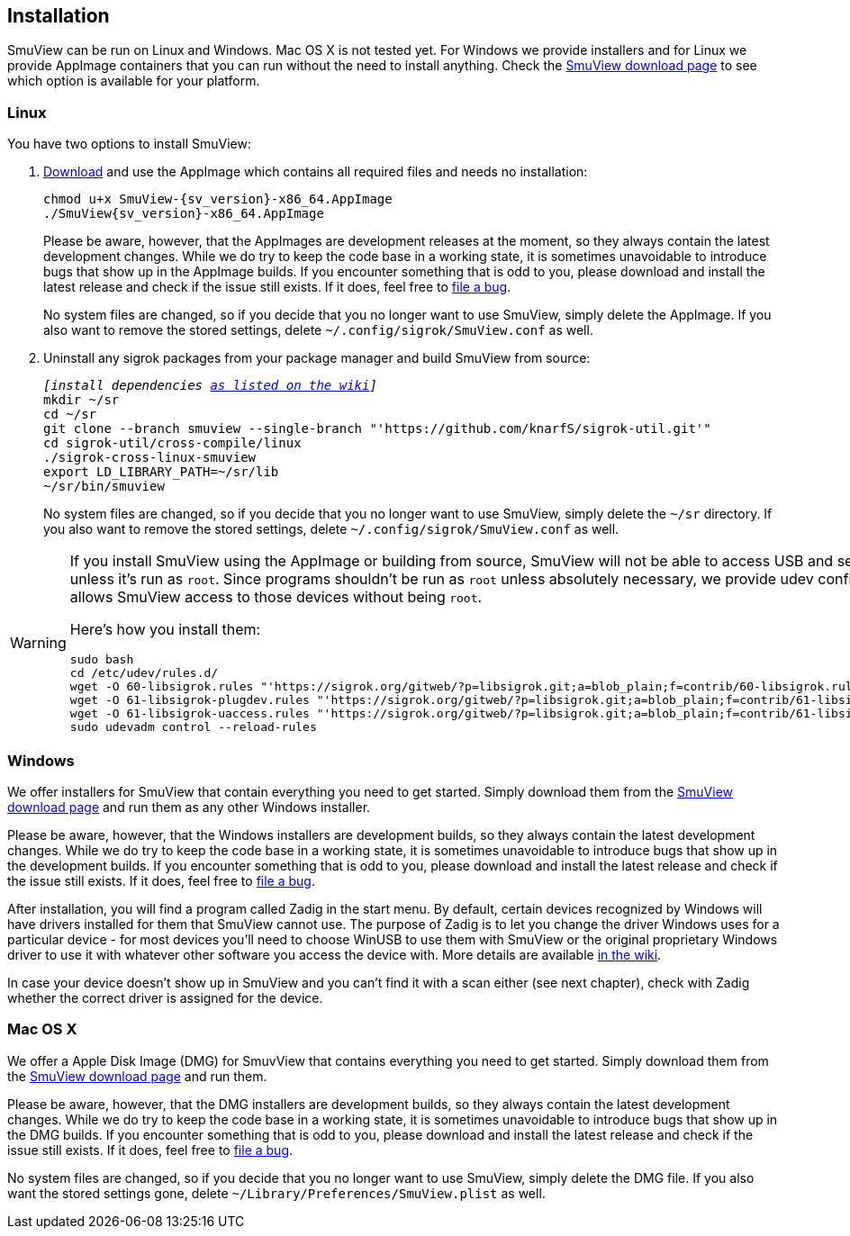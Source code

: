[[installation,Installation]]
== Installation

SmuView can be run on Linux and Windows. Mac OS X is not tested yet. For Windows
we provide installers and for Linux we provide AppImage containers that you can
run without the need to install anything. Check the
https://github.com/knarfS/smuview/releases[SmuView download page] to see which
option is available for your platform.

=== Linux

You have two options to install SmuView:

. https://github.com/knarfS/smuview/releases[Download] and use the AppImage
which contains all required files and needs no installation:
+
--
[listing, subs="normal"]
chmod u+x SmuView-{sv_version}-x86_64.AppImage
./SmuView{sv_version}-x86_64.AppImage

Please be aware, however, that the AppImages are development releases at the
moment, so they always contain the latest development changes. While we do try
to keep the code base in a working state, it is sometimes unavoidable to
introduce bugs that show up in the AppImage builds. If you encounter something
that is odd to you, please download and install the latest release and check if
the issue still exists. If it does, feel free to
https://github.com/knarfS/smuview/issues[file a bug].

No system files are changed, so if you decide that you no longer want to use
SmuView, simply delete the AppImage. If you also want to remove the stored
settings, delete `~/.config/sigrok/SmuView.conf` as well.
--

. Uninstall any sigrok packages from your package manager and build SmuView from
source:
+
--
[listing, subs="normal"]
_[install dependencies https://sigrok.org/wiki/Linux#Building[as listed on the wiki]]_
mkdir ~/sr
cd ~/sr
git clone --branch smuview --single-branch "'https://github.com/knarfS/sigrok-util.git'"
cd sigrok-util/cross-compile/linux
./sigrok-cross-linux-smuview
export LD_LIBRARY_PATH=~/sr/lib
~/sr/bin/smuview

No system files are changed, so if you decide that you no longer want to use
SmuView, simply delete the `~/sr` directory. If you also want to remove the
stored settings, delete `~/.config/sigrok/SmuView.conf` as well.
--

[WARNING]
--
If you install SmuView using the AppImage or building from source, SmuView will
not be able to access USB and serial port devices unless it's run as `root`.
Since programs shouldn't be run as `root` unless absolutely necessary, we
provide udev configuration files that allows SmuView access to those devices
without being `root`.

Here's how you install them:
[listing, subs="normal"]
sudo bash
cd /etc/udev/rules.d/
wget -O 60-libsigrok.rules "'https://sigrok.org/gitweb/?p=libsigrok.git;a=blob_plain;f=contrib/60-libsigrok.rules'"
wget -O 61-libsigrok-plugdev.rules "'https://sigrok.org/gitweb/?p=libsigrok.git;a=blob_plain;f=contrib/61-libsigrok-plugdev.rules'"
wget -O 61-libsigrok-uaccess.rules "'https://sigrok.org/gitweb/?p=libsigrok.git;a=blob_plain;f=contrib/61-libsigrok-uaccess.rules'"
sudo udevadm control --reload-rules
--

=== Windows

We offer installers for SmuView that contain everything you need to get started.
Simply download them from the
https://github.com/knarfS/smuview/releases[SmuView download page] and run them
as any other Windows installer.

Please be aware, however, that the Windows installers are development builds, so
they always contain the latest development changes. While we do try to keep the
code base in a working state, it is sometimes unavoidable to introduce bugs that
show up in the development builds. If you encounter something that is odd to
you, please download and install the latest release and check if the issue still
exists. If it does, feel free to
https://github.com/knarfS/smuview/issues/[file a bug].

After installation, you will find a program called Zadig in the start menu. By
default, certain devices recognized by Windows will have drivers installed for
them that SmuView cannot use. The purpose of Zadig is to let you change the
driver Windows uses for a particular device - for most devices you'll need to
choose WinUSB to use them with SmuView or the original proprietary Windows
driver to use it with whatever other software you access the device with. More
details are available https://sigrok.org/wiki/Windows[in the wiki].

In case your device doesn't show up in SmuView and you can't find it with a scan
either (see next chapter), check with Zadig whether the correct driver is
assigned for the device.

=== Mac OS X

We offer a Apple Disk Image (DMG) for SmuvView that contains everything you need
to get started. Simply download them from the
https://github.com/knarfS/smuview/releases[SmuView download page] and run them.

Please be aware, however, that the DMG installers are development builds, so
they always contain the latest development changes. While we do try to keep the
code base in a working state, it is sometimes unavoidable to introduce bugs that
show up in the DMG builds. If you encounter something that is odd to you, please
download and install the latest release and check if the issue still exists. If
it does, feel free to https://github.com/knarfS/smuview/issues[file a bug].

No system files are changed, so if you decide that you no longer want to use
SmuView, simply delete the DMG file. If you also want the stored settings gone,
delete `~/Library/Preferences/SmuView.plist` as well.
